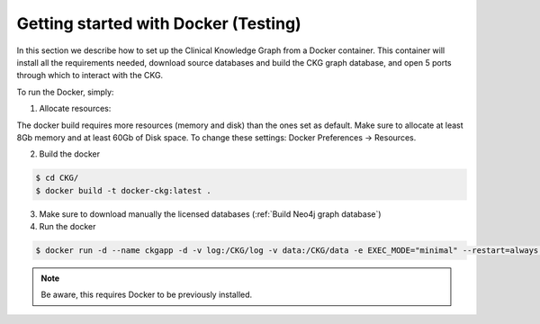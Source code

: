 
Getting started with Docker **(Testing)**
============================================

In this section we describe how to set up the Clinical Knowledge Graph from a Docker container.
This container will install all the requirements needed, download source databases and build the CKG graph database, and open 5 ports through which to interact with the CKG.

To run the Docker, simply:

1. Allocate resources:

The docker build requires more resources (memory and disk) than the ones set as default. Make sure to allocate at least 8Gb memory and at least 60Gb of Disk space. To change these settings: Docker Preferences -> Resources.


2. Build the docker

.. code-block:: bash
	
	$ cd CKG/
	$ docker build -t docker-ckg:latest .


3. Make sure to download manually the licensed databases (:ref:`Build Neo4j graph database`)


4. Run the docker

.. code-block:: bash

	$ docker run -d --name ckgapp -d -v log:/CKG/log -v data:/CKG/data -e EXEC_MODE="minimal" --restart=always -p 8050:8050 -p 7470:7474 -p 8090:8090 -p 7680:7687 -p 6379:6379 docker-ckg:latest


.. note:: Be aware, this requires Docker to be previously installed.
